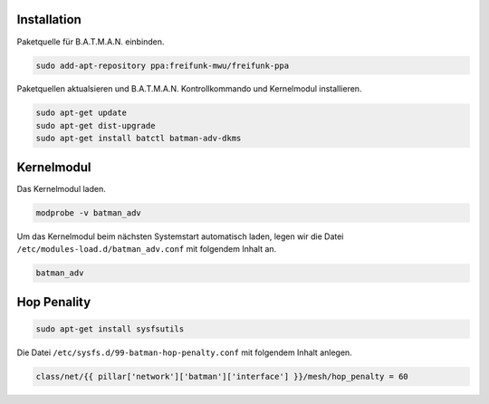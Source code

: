 Installation
------------

Paketquelle für B.A.T.M.A.N. einbinden.

.. code:: bash

    sudo add-apt-repository ppa:freifunk-mwu/freifunk-ppa

Paketquellen aktualsieren und B.A.T.M.A.N. Kontrollkommando und Kernelmodul installieren.

.. code:: bash

    sudo apt-get update
    sudo apt-get dist-upgrade
    sudo apt-get install batctl batman-adv-dkms

Kernelmodul
-----------

Das Kernelmodul laden.

.. code:: bash

    modprobe -v batman_adv

Um das Kernelmodul beim nächsten Systemstart automatisch laden, legen wir die Datei ``/etc/modules-load.d/batman_adv.conf`` mit folgendem Inhalt an.

.. code:: text

    batman_adv

Hop Penality
------------

.. code:: bash

    sudo apt-get install sysfsutils

Die Datei ``/etc/sysfs.d/99-batman-hop-penalty.conf`` mit folgendem Inhalt anlegen.

.. code:: jinja

    class/net/{{ pillar['network']['batman']['interface'] }}/mesh/hop_penalty = 60
